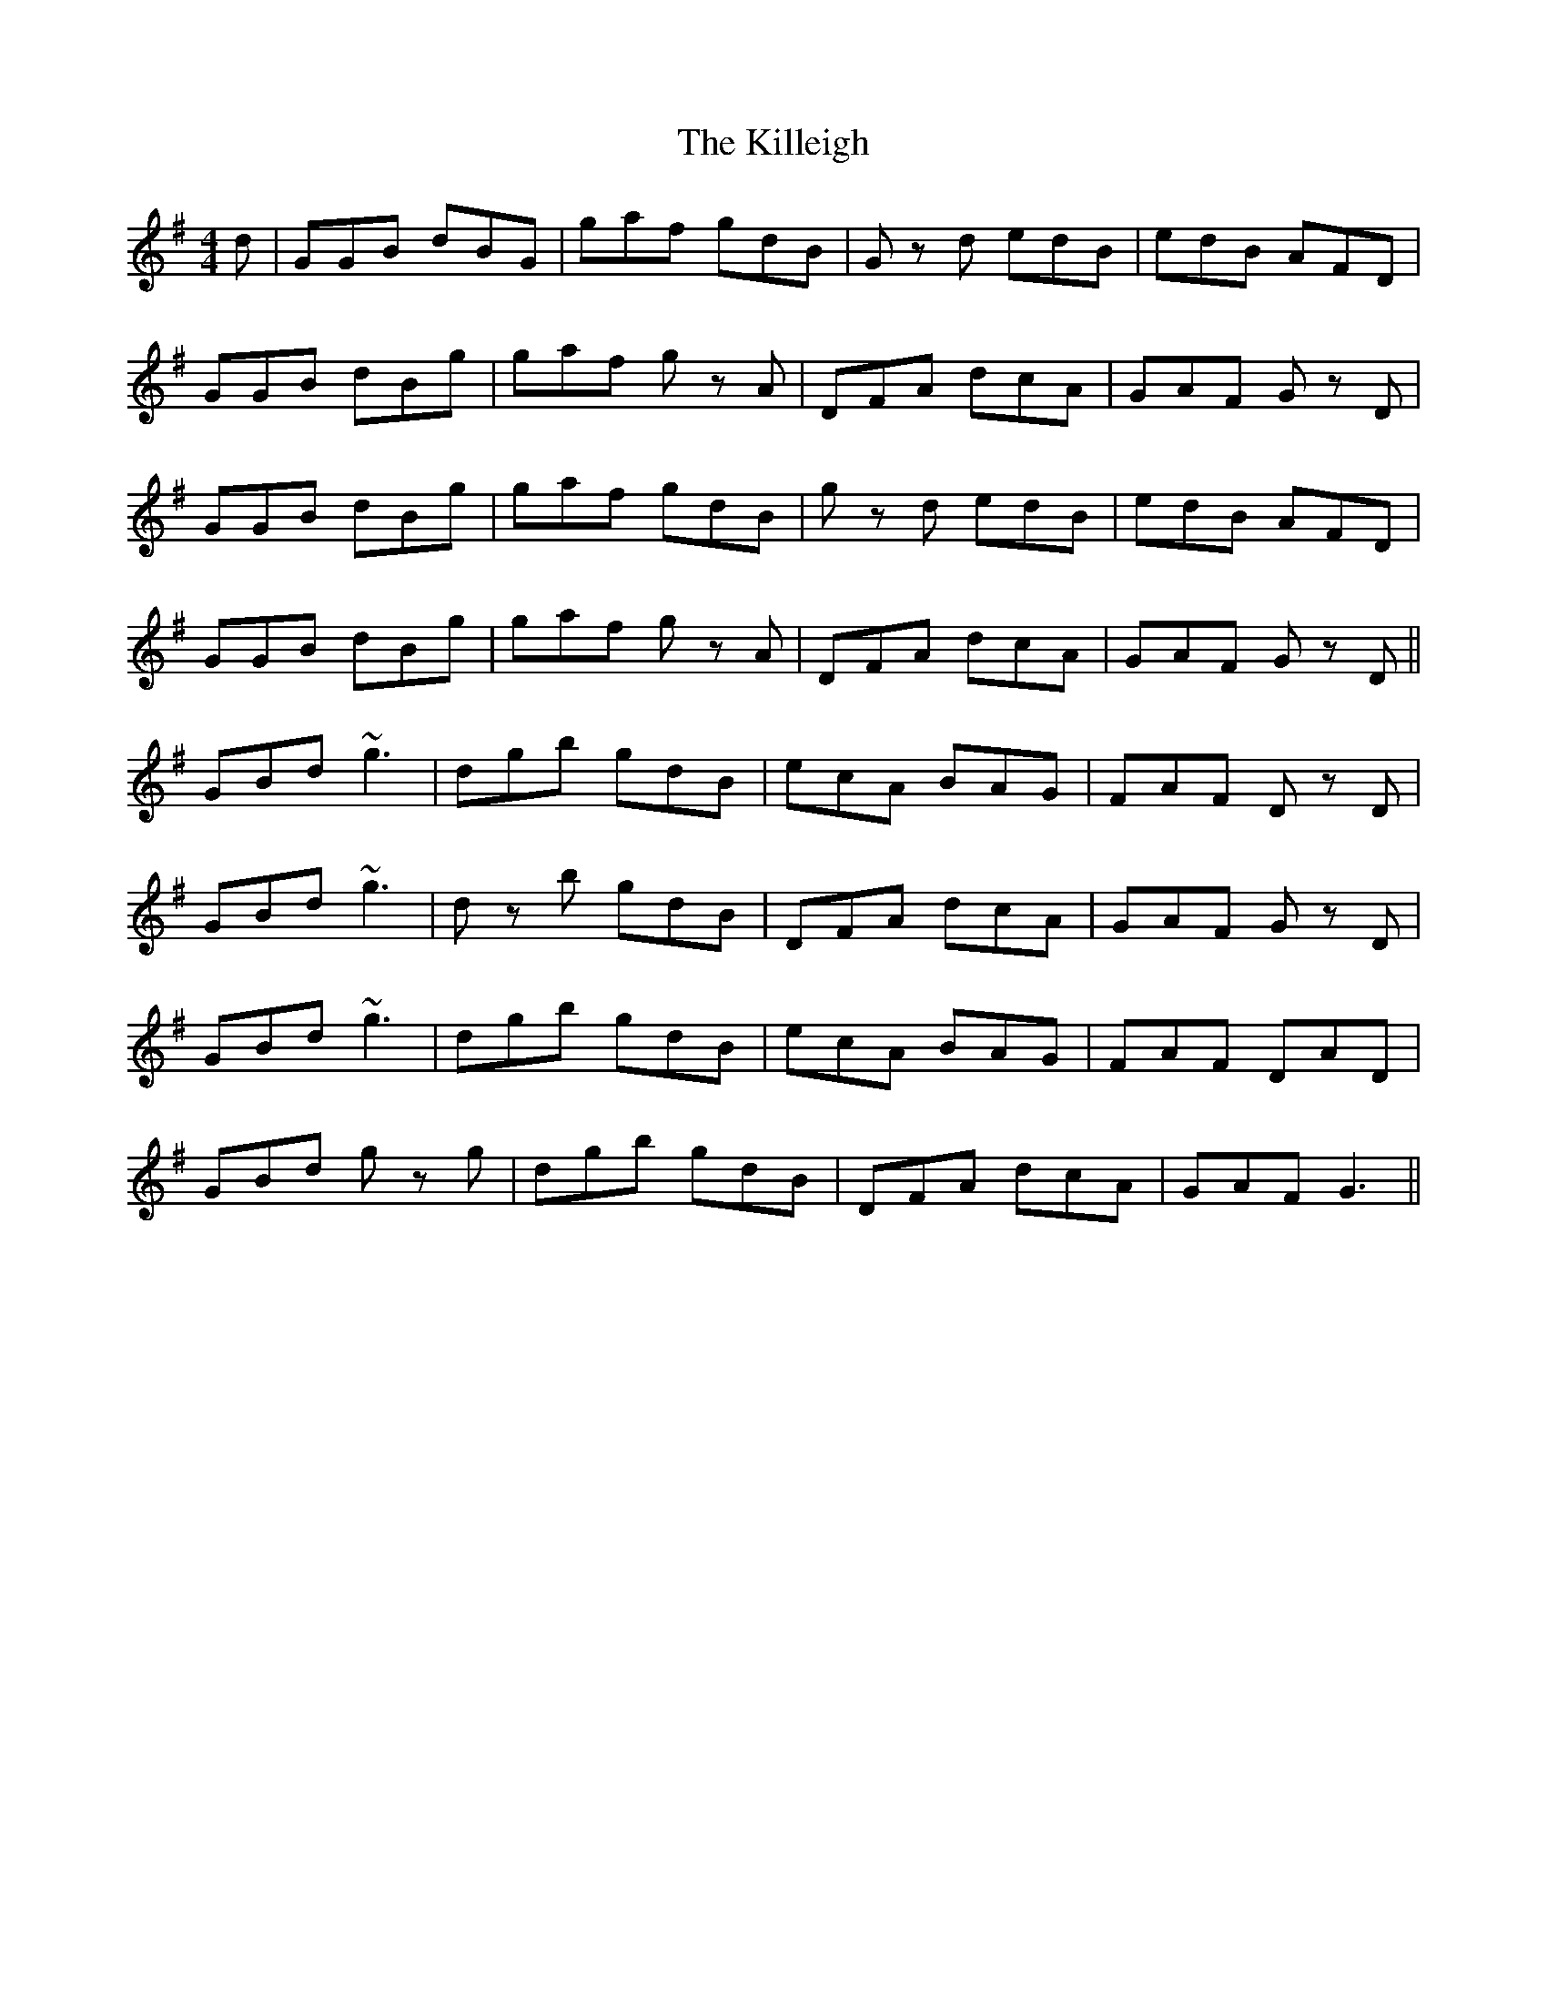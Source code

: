 X: 21645
T: Killeigh, The
R: hornpipe
M: 4/4
K: Gmajor
d|GGB dBG|gaf gdB|Gz d edB|edB AFD|
GGB dBg|gaf gz A|DFA dcA|GAF Gz D|
GGB dBg|gaf gdB|gz d edB|edB AFD|
GGB dBg|gaf gz A|DFA dcA|GAF Gz D||
GBd ~g3|dgb gdB|ecA BAG|FAF Dz D|
GBd ~g3|dz b gdB|DFA dcA|GAF Gz D|
GBd ~g3|dgb gdB|ecA BAG|FAF DAD|
GBd gz g|dgb gdB|DFA dcA|GAF G3||

